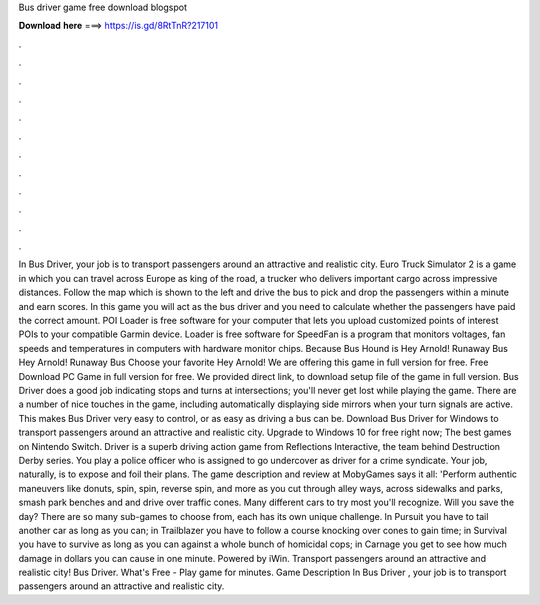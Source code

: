Bus driver game free download blogspot

𝐃𝐨𝐰𝐧𝐥𝐨𝐚𝐝 𝐡𝐞𝐫𝐞 ===> https://is.gd/8RtTnR?217101

.

.

.

.

.

.

.

.

.

.

.

.

In Bus Driver, your job is to transport passengers around an attractive and realistic city. Euro Truck Simulator 2 is a game in which you can travel across Europe as king of the road, a trucker who delivers important cargo across impressive distances.
Follow the map which is shown to the left and drive the bus to pick and drop the passengers within a minute and earn scores. In this game you will act as the bus driver and you need to calculate whether the passengers have paid the correct amount. POI Loader is free software for your computer that lets you upload customized points of interest POIs to your compatible Garmin device.
Loader is free software for SpeedFan is a program that monitors voltages, fan speeds and temperatures in computers with hardware monitor chips. Because Bus Hound is Hey Arnold! Runaway Bus Hey Arnold! Runaway Bus Choose your favorite Hey Arnold! We are offering this game in full version for free. Free Download PC Game in full version for free.
We provided direct link, to download setup file of the game in full version. Bus Driver does a good job indicating stops and turns at intersections; you'll never get lost while playing the game. There are a number of nice touches in the game, including automatically displaying side mirrors when your turn signals are active. This makes Bus Driver very easy to control, or as easy as driving a bus can be.
Download Bus Driver for Windows to transport passengers around an attractive and realistic city. Upgrade to Windows 10 for free right now; The best games on Nintendo Switch. Driver is a superb driving action game from Reflections Interactive, the team behind Destruction Derby series. You play a police officer who is assigned to go undercover as driver for a crime syndicate. Your job, naturally, is to expose and foil their plans.
The game description and review at MobyGames says it all: 'Perform authentic maneuvers like donuts, spin, spin, reverse spin, and more as you cut through alley ways, across sidewalks and parks, smash park benches and and drive over traffic cones.
Many different cars to try most you'll recognize. Will you save the day? There are so many sub-games to choose from, each has its own unique challenge.
In Pursuit you have to tail another car as long as you can; in Trailblazer you have to follow a course knocking over cones to gain time; in Survival you have to survive as long as you can against a whole bunch of homicidal cops; in Carnage you get to see how much damage in dollars you can cause in one minute. Powered by iWin. Transport passengers around an attractive and realistic city!
Bus Driver. What's Free - Play game for minutes. Game Description In Bus Driver , your job is to transport passengers around an attractive and realistic city.